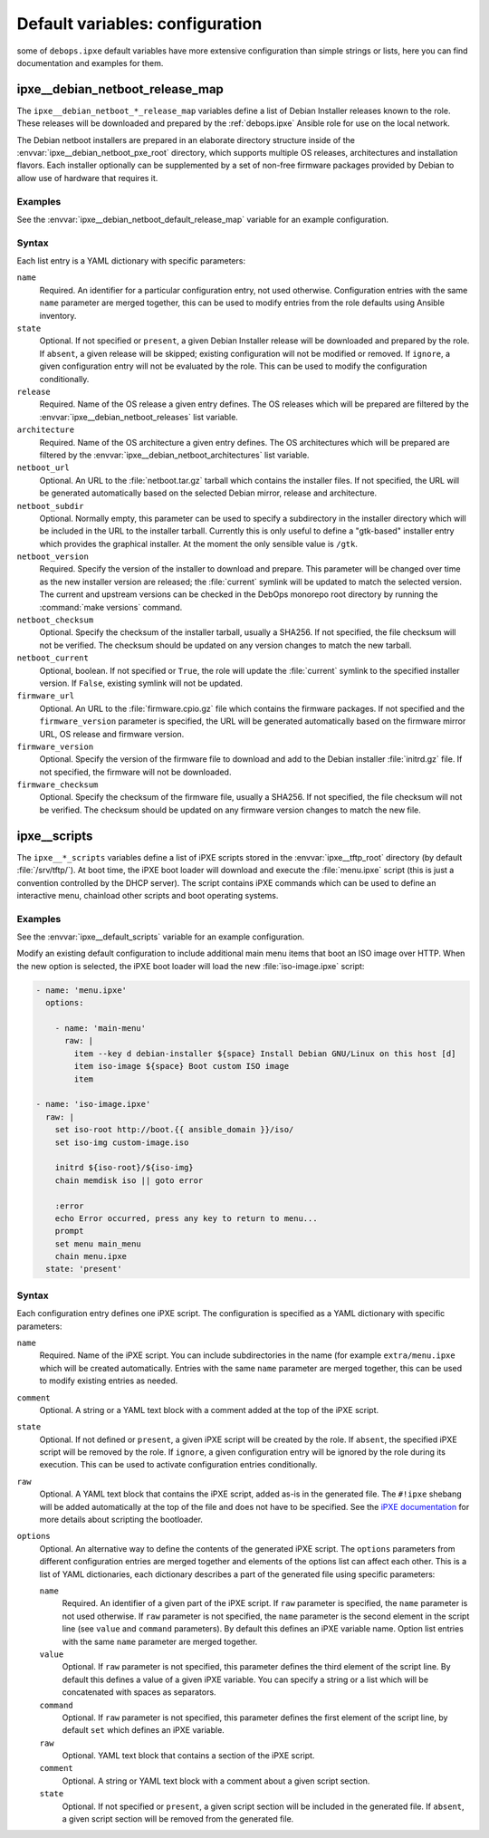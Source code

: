 .. Copyright (C) 2015-2019 Maciej Delmanowski <drybjed@gmail.com>
.. Copyright (C) 2015-2019 DebOps <https://debops.org/>
.. SPDX-License-Identifier: GPL-3.0-only

Default variables: configuration
================================

some of ``debops.ipxe`` default variables have more extensive configuration
than simple strings or lists, here you can find documentation and examples for
them.

.. only:: html

   .. contents::
      :local:
      :depth: 1

.. _ipxe__ref_debian_netboot_release_map:

ipxe__debian_netboot_release_map
--------------------------------

The ``ipxe__debian_netboot_*_release_map`` variables define a list of Debian
Installer releases known to the role. These releases will be downloaded and
prepared by the :ref:`debops.ipxe` Ansible role for use on the local network.

The Debian netboot installers are prepared in an elaborate directory structure
inside of the :envvar:`ipxe__debian_netboot_pxe_root` directory, which supports
multiple OS releases, architectures and installation flavors. Each installer
optionally can be supplemented by a set of non-free firmware packages provided
by Debian to allow use of hardware that requires it.

Examples
~~~~~~~~

See the :envvar:`ipxe__debian_netboot_default_release_map` variable for an
example configuration.

Syntax
~~~~~~

Each list entry is a YAML dictionary with specific parameters:

``name``
  Required. An identifier for a particular configuration entry, not used
  otherwise. Configuration entries with the same ``name`` parameter are merged
  together, this can be used to modify entries from the role defaults using
  Ansible inventory.

``state``
  Optional. If not specified or ``present``, a given Debian Installer release
  will be downloaded and prepared by the role. If ``absent``, a given release
  will be skipped; existing configuration will not be modified or removed.
  If ``ignore``, a given configuration entry will not be evaluated by the role.
  This can be used to modify the configuration conditionally.

``release``
  Required. Name of the OS release a given entry defines. The OS releases which
  will be prepared are filtered by the :envvar:`ipxe__debian_netboot_releases`
  list variable.

``architecture``
  Required. Name of the OS architecture a given entry defines. The OS
  architectures which will be prepared are filtered by the
  :envvar:`ipxe__debian_netboot_architectures` list variable.

``netboot_url``
  Optional. An URL to the :file:`netboot.tar.gz` tarball which contains the
  installer files. If not specified, the URL will be generated automatically
  based on the selected Debian mirror, release and architecture.

``netboot_subdir``
  Optional. Normally empty, this parameter can be used to specify
  a subdirectory in the installer directory which will be included in the URL
  to the installer tarball. Currently this is only useful to define
  a "gtk-based" installer entry which provides the graphical installer. At the
  moment the only sensible value is ``/gtk``.

``netboot_version``
  Required. Specify the version of the installer to download and prepare. This
  parameter will be changed over time as the new installer version are
  released; the :file:`current` symlink will be updated to match the selected
  version. The current and upstream versions can be checked in the DebOps
  monorepo root directory by running the :command:`make versions` command.

``netboot_checksum``
  Optional. Specify the checksum of the installer tarball, usually a SHA256. If
  not specified, the file checksum will not be verified. The checksum should be
  updated on any version changes to match the new tarball.

``netboot_current``
  Optional, boolean. If not specified or ``True``, the role will update the
  :file:`current` symlink to the specified installer version. If ``False``,
  existing symlink will not be updated.

``firmware_url``
  Optional. An URL to the :file:`firmware.cpio.gz` file which contains the
  firmware packages. If not specified and the ``firmware_version`` parameter is
  specified, the URL will be generated automatically based on the firmware
  mirror URL, OS release and firmware version.

``firmware_version``
  Optional. Specify the version of the firmware file to download and add to the
  Debian installer :file:`initrd.gz` file. If not specified, the firmware will
  not be downloaded.

``firmware_checksum``
  Optional. Specify the checksum of the firmware file, usually a SHA256. If not
  specified, the file checksum will not be verified. The checksum should be
  updated on any firmware version changes to match the new file.


.. _ipxe__ref_scripts:

ipxe__scripts
-------------

The ``ipxe__*_scripts`` variables define a list of iPXE scripts stored in the
:envvar:`ipxe__tftp_root` directory (by default :file:`/srv/tftp/`). At boot
time, the iPXE boot loader will download and execute the :file:`menu.ipxe`
script (this is just a convention controlled by the DHCP server). The script
contains iPXE commands which can be used to define an interactive menu,
chainload other scripts and boot operating systems.

Examples
~~~~~~~~

See the :envvar:`ipxe__default_scripts` variable for an example configuration.

Modify an existing default configuration to include additional main menu items
that boot an ISO image over HTTP. When the new option is selected, the iPXE
boot loader will load the new :file:`iso-image.ipxe` script:

.. code-block:: yaml

   - name: 'menu.ipxe'
     options:

       - name: 'main-menu'
         raw: |
           item --key d debian-installer ${space} Install Debian GNU/Linux on this host [d]
           item iso-image ${space} Boot custom ISO image
           item

   - name: 'iso-image.ipxe'
     raw: |
       set iso-root http://boot.{{ ansible_domain }}/iso/
       set iso-img custom-image.iso

       initrd ${iso-root}/${iso-img}
       chain memdisk iso || goto error

       :error
       echo Error occurred, press any key to return to menu...
       prompt
       set menu main_menu
       chain menu.ipxe
     state: 'present'

Syntax
~~~~~~

Each configuration entry defines one iPXE script. The configuration is
specified as a YAML dictionary with specific parameters:

``name``
  Required. Name of the iPXE script. You can include subdirectories in the name
  (for example ``extra/menu.ipxe`` which will be created automatically.
  Entries with the same ``name`` parameter are merged together, this can be
  used to modify existing entries as needed.

``comment``
  Optional. A string or a YAML text block with a comment added at the top of
  the iPXE script.

``state``
  Optional. If not defined or ``present``, a given iPXE script will be created
  by the role. If ``absent``, the specified iPXE script will be removed by the
  role. If ``ignore``, a given configuration entry will be ignored by the role
  during its execution. This can be used to activate configuration entries
  conditionally.

``raw``
  Optional. A YAML text block that contains the iPXE script, added as-is in the
  generated file. The ``#!ipxe`` shebang will be added automatically at the top
  of the file and does not have to be specified. See the `iPXE documentation`__
  for more details about scripting the bootloader.

  .. __: https://ipxe.org/scripting

``options``
  Optional. An alternative way to define the contents of the generated iPXE
  script. The ``options`` parameters from different configuration entries are
  merged together and elements of the options list can affect each other. This
  is a list of YAML dictionaries, each dictionary describes a part of the
  generated file using specific parameters:

  ``name``
    Required. An identifier of a given part of the iPXE script. If ``raw``
    parameter is specified, the ``name`` parameter is not used otherwise. If
    ``raw`` parameter is not specified, the ``name`` parameter is the second
    element in the script line (see ``value`` and ``command`` parameters). By
    default this defines an iPXE variable name. Option list entries with the
    same ``name`` parameter are merged together.

  ``value``
    Optional. If ``raw`` parameter is not specified, this parameter defines the
    third element of the script line. By default this defines a value of
    a given iPXE variable. You can specify a string or a list which will be
    concatenated with spaces as separators.

  ``command``
    Optional. If ``raw`` parameter is not specified, this parameter defines the
    first element of the script line, by default ``set`` which defines an iPXE
    variable.

  ``raw``
    Optional. YAML text block that contains a section of the iPXE script.

  ``comment``
    Optional. A string or YAML text block with a comment about a given script
    section.

  ``state``
    Optional. If not specified or ``present``, a given script section will be
    included in the generated file. If ``absent``, a given script section will
    be removed from the generated file.
